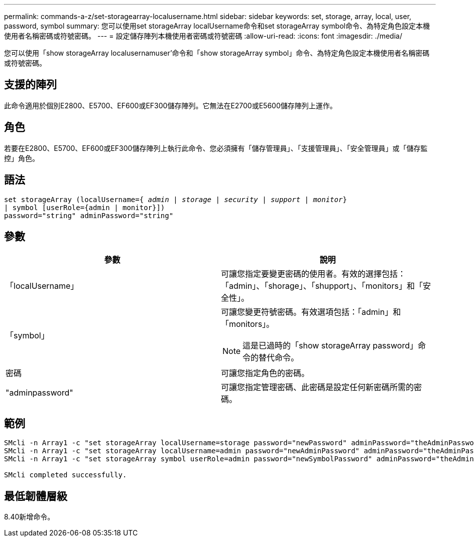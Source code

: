 ---
permalink: commands-a-z/set-storagearray-localusername.html 
sidebar: sidebar 
keywords: set, storage, array, local, user, password, symbol 
summary: 您可以使用set storageArray localUsername命令和set storageArray symbol命令、為特定角色設定本機使用者名稱密碼或符號密碼。 
---
= 設定儲存陣列本機使用者密碼或符號密碼
:allow-uri-read: 
:icons: font
:imagesdir: ./media/


[role="lead"]
您可以使用「show storageArray localusernamuser'命令和「show storageArray symbol」命令、為特定角色設定本機使用者名稱密碼或符號密碼。



== 支援的陣列

此命令適用於個別E2800、E5700、EF600或EF300儲存陣列。它無法在E2700或E5600儲存陣列上運作。



== 角色

若要在E2800、E5700、EF600或EF300儲存陣列上執行此命令、您必須擁有「儲存管理員」、「支援管理員」、「安全管理員」或「儲存監控」角色。



== 語法

[listing, subs="+macros"]
----
set storageArray (localUsername=pass:quotes[{ _admin_ | _storage_ | _security_ | _support_ | _monitor_}]
| symbol [userRole={admin | monitor}])
password="string" adminPassword="string"
----


== 參數

[cols="2*"]
|===
| 參數 | 說明 


 a| 
「localUsername」
 a| 
可讓您指定要變更密碼的使用者。有效的選擇包括：「admin」、「shorage」、「shupport」、「monitors」和「安全性」。



 a| 
「symbol」
 a| 
可讓您變更符號密碼。有效選項包括：「admin」和「monitors」。

[NOTE]
====
這是已過時的「show storageArray password」命令的替代命令。

====


 a| 
密碼
 a| 
可讓您指定角色的密碼。



 a| 
"adminpassword"
 a| 
可讓您指定管理密碼、此密碼是設定任何新密碼所需的密碼。

|===


== 範例

[listing]
----

SMcli -n Array1 -c "set storageArray localUsername=storage password="newPassword" adminPassword="theAdminPassword";"
SMcli -n Array1 -c "set storageArray localUsername=admin password="newAdminPassword" adminPassword="theAdminPassword";"
SMcli -n Array1 -c "set storageArray symbol userRole=admin password="newSymbolPassword" adminPassword="theAdminPassword";"

SMcli completed successfully.
----


== 最低韌體層級

8.40新增命令。
